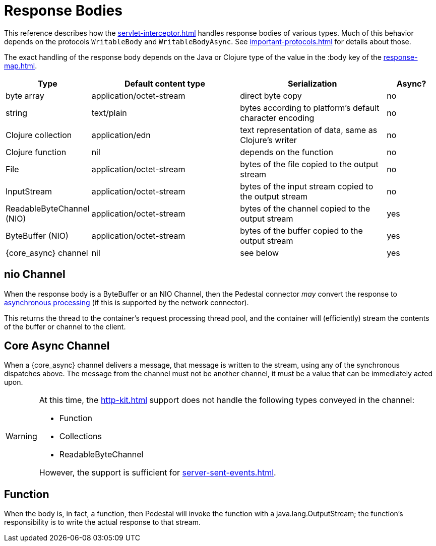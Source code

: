 
= Response Bodies

This reference describes how the xref:servlet-interceptor.adoc[] handles
response bodies of various types. Much of this behavior depends on the
protocols `WritableBody` and `WritableBodyAsync`. See
xref:important-protocols.adoc[] for details about those.

The exact handling of the response body depends on the Java or Clojure
type of the value in the :body key of the xref:response-map.adoc[].

[cols="1,3,3,1"]
|===
| Type | Default content type | Serialization | Async?

| byte array | application/octet-stream | direct byte copy | no
| string     | text/plain               | bytes according to platform's default character encoding | no
| Clojure collection | application/edn  | text representation of data, same as Clojure's writer | no
| Clojure function   | nil              | depends on the function                               | no
| File               | application/octet-stream | bytes of the file copied to the output stream | no
| InputStream        | application/octet-stream | bytes of the input stream copied to the output stream | no
| ReadableByteChannel (NIO) | application/octet-stream | bytes of the channel copied to the output stream | yes
| ByteBuffer (NIO) | application/octet-stream | bytes of the buffer copied to the output stream | yes
| {core_async} channel | nil | see below | yes
|===

[#nio-channel]
== nio Channel
When the response body is a ByteBuffer or an NIO Channel, then the
Pedestal connector _may_ convert the response to
https://docs.oracle.com/javaee/7/tutorial/servlets012.htm[asynchronous processing]
(if this is supported by the network connector).

This returns the thread to the container's request processing thread pool,
and the container will (efficiently) stream the contents of the buffer or channel to the client.

== Core Async Channel

When a {core_async} channel delivers a message, that message is written
to the stream, using any of the synchronous dispatches above. The
message from the channel must not be another channel, it must be a value that
can be immediately acted upon.

[WARNING]
====
At this time, the xref:http-kit.adoc[] support does not handle the following types conveyed in the channel:

* Function
* Collections
* ReadableByteChannel

However, the support is sufficient for xref:server-sent-events.adoc[].

====


== Function

When the body is, in fact, a function, then Pedestal will invoke the function with a
java.lang.OutputStream; the function's responsibility is to write the actual response to that stream.

